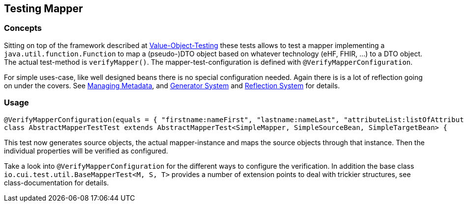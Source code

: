 == Testing Mapper

=== Concepts

Sitting on top of the framework described at
link:testing-value-objects.adoc[Value-Object-Testing] these tests allows to test a mapper implementing a `java.util.function.Function` to map a (pseudo-)DTO object based on whatever technology (eHF, FHIR, ...) to a DTO object. The actual test-method is `verifyMapper()`. The mapper-test-configuration is defined with `@VerifyMapperConfiguration`. 

For simple uses-case, like well designed beans there is no special configuration needed.
Again there is is a lot of reflection going on under the covers. See link:managing-metadata.adoc[Managing Metadata], and link:generator-system.adoc[Generator System] and link:reflection-system.adoc[Reflection System] for details.

=== Usage

[source,java]
----
@VerifyMapperConfiguration(equals = { "firstname:nameFirst", "lastname:nameLast", "attributeList:listOfAttributes" })
class AbstractMapperTestTest extends AbstractMapperTest<SimpleMapper, SimpleSourceBean, SimpleTargetBean> {
----

This test now generates source objects, the actual mapper-instance and maps the source objects through that instance. Then the individual properties will be verified as configured. 

Take a look into `@VerifyMapperConfiguration` for the different ways to configure the verification.
In addition the base class `io.cui.test.util.BaseMapperTest<M, S, T>` provides a number of extension points to deal with trickier structures, see class-documentation for details.

